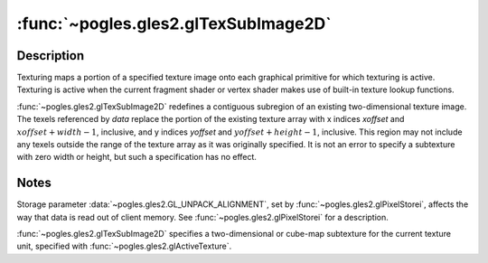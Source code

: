 :func:`~pogles.gles2.glTexSubImage2D`
=====================================

.. function:: pogles.gles2.glTexSubImage2D(target, level, xoffset, yoffset, width, height, format, type, data)

    Specify a two-dimensional texture subimage.

    :param target: is the target texture of the active texture unit.  It must
            be :data:`~pogles.gles2.GL_TEXTURE_2D`,
            :data:`~pogles.gles2.GL_TEXTURE_CUBE_MAP_POSITIVE_X`,
            :data:`~pogles.gles2.GL_TEXTURE_CUBE_MAP_NEGATIVE_X`,
            :data:`~pogles.gles2.GL_TEXTURE_CUBE_MAP_POSITIVE_Y`,
            :data:`~pogles.gles2.GL_TEXTURE_CUBE_MAP_NEGATIVE_Y`,
            :data:`~pogles.gles2.GL_TEXTURE_CUBE_MAP_POSITIVE_Z` or
            :data:`~pogles.gles2.GL_TEXTURE_CUBE_MAP_NEGATIVE_Z`.
    :type target: int
    :param level: is the level-of-detail number.  Level 0 is the base image
            level.  Level :math:`n` is the :math:`n`\ th mipmap reduction
            image.
    :type level: int
    :param xoffset: is the texel offset in the x direction within the texture
            array.
    :type xoffset: int
    :param yoffset: is the texel offset in the y direction within the texture
            array.
    :type yoffset: int
    :param width: is the width of the texture subimage.
    :type width: int
    :param height: is the height of the texture subimage.
    :type height: int
    :param format: is the format of the pixel data.  It must be
            :data:`~pogles.gles2.GL_ALPHA`, :data:`~pogles.gles2.GL_RGB`,
            :data:`~pogles.gles2.GL_RGBA`, :data:`~pogles.gles2.GL_LUMINANCE`
            or :data:`~pogles.gles2.GL_LUMINANCE_ALPHA`.
    :type format: int
    :param type: is the data type of the pixel data.  It must be
            :data:`~pogles.gles2.GL_UNSIGNED_BYTE`,
            :data:`~pogles.gles2.GL_UNSIGNED_SHORT_5_6_5`,
            :data:`~pogles.gles2.GL_UNSIGNED_SHORT_4_4_4_4` or
            :data:`~pogles.gles2.GL_UNSIGNED_SHORT_5_5_5_1`.
    :type type: int
    :param data: is the image data in memory.
    :type data: object that implements the buffer protocol
    :raises: :exc:`~pogles.gles2.GLException`


Description
-----------

Texturing maps a portion of a specified texture image onto each graphical
primitive for which texturing is active.  Texturing is active when the current
fragment shader or vertex shader makes use of built-in texture lookup
functions.

:func:`~pogles.gles2.glTexSubImage2D` redefines a contiguous subregion of an
existing two-dimensional texture image.  The texels referenced by *data*
replace the portion of the existing texture array with x indices *xoffset* and
:math:`xoffset+width-1`, inclusive, and y indices *yoffset* and
:math:`yoffset+height-1`, inclusive.  This region may not include any texels
outside the range of the texture array as it was originally specified.  It is
not an error to specify a subtexture with zero width or height, but such a
specification has no effect.


Notes
-----

Storage parameter :data:`~pogles.gles2.GL_UNPACK_ALIGNMENT`, set by
:func:`~pogles.gles2.glPixelStorei`, affects the way that data is read out of
client memory.  See :func:`~pogles.gles2.glPixelStorei` for a description.

:func:`~pogles.gles2.glTexSubImage2D` specifies a two-dimensional or cube-map
subtexture for the current texture unit, specified with
:func:`~pogles.gles2.glActiveTexture`.
